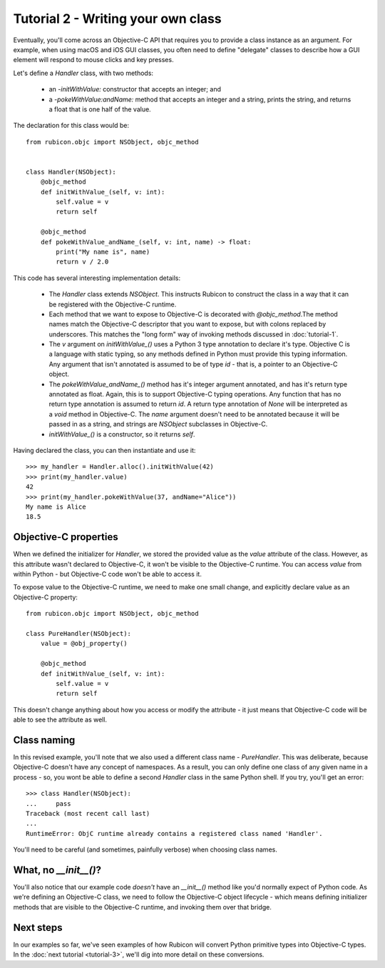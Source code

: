 .. _tutorial-2:

===================================
Tutorial 2 - Writing your own class
===================================

Eventually, you'll come across an Objective-C API that requires you to provide
a class instance as an argument. For example, when using macOS and iOS GUI classes,
you often need to define "delegate" classes to describe how a GUI element will
respond to mouse clicks and key presses.

Let's define a `Handler` class, with two methods:

    * an `-initWithValue:` constructor that accepts an integer; and

    * a `-pokeWithValue:andName:` method that accepts an integer and a string,
      prints the string, and returns a float that is one half of the value.

The declaration for this class would be::

    from rubicon.objc import NSObject, objc_method


    class Handler(NSObject):
        @objc_method
        def initWithValue_(self, v: int):
            self.value = v
            return self

        @objc_method
        def pokeWithValue_andName_(self, v: int, name) -> float:
            print("My name is", name)
            return v / 2.0

This code has several interesting implementation details:

    * The `Handler` class extends `NSObject`. This instructs Rubicon to
      construct the class in a way that it can be registered with the
      Objective-C runtime.

    * Each method that we want to expose to Objective-C is decorated with
      `@objc_method`.The method names match the Objective-C descriptor that
      you want to expose, but with colons replaced by underscores. This matches
      the "long form" way of invoking methods discussed in :doc:`tutorial-1`.

    * The `v` argument on `initWithValue_()` uses a Python 3 type annotation
      to declare it's type. Objective C is a language with static typing, so
      any methods defined in Python must provide this typing information.
      Any argument that isn't annotated is assumed to be of type `id` - that is,
      a pointer to an Objective-C object.

    * The `pokeWithValue_andName_()` method has it's integer argument
      annotated, and has it's return type annotated as float. Again, this is
      to support Objective-C typing operations. Any function that has no
      return type annotation is assumed to return `id`. A return type
      annotation of `None` will be interpreted as a `void` method in
      Objective-C. The `name` argument doesn't need to be annotated because it
      will be passed in as a string, and strings are `NSObject` subclasses
      in Objective-C.

    * `initWithValue_()` is a constructor, so it returns `self`.

Having declared the class, you can then instantiate and use it::

    >>> my_handler = Handler.alloc().initWithValue(42)
    >>> print(my_handler.value)
    42
    >>> print(my_handler.pokeWithValue(37, andName="Alice"))
    My name is Alice
    18.5

Objective-C properties
----------------------

When we defined the initializer for `Handler`, we stored the provided value
as the `value` attribute of the class. However, as this attribute wasn't
declared to Objective-C, it won't be visible to the Objective-C runtime.
You can access `value` from within Python - but Objective-C code won't be able
to access it.

To expose value to the Objective-C runtime, we need to make one small change,
and explicitly declare value as an Objective-C property::


    from rubicon.objc import NSObject, objc_method

    class PureHandler(NSObject):
        value = @obj_property()

        @objc_method
        def initWithValue_(self, v: int):
            self.value = v
            return self

This doesn't change anything about how you access or modify the attribute - it
just means that Objective-C code will be able to see the attribute as well.

Class naming
------------

In this revised example, you'll note that we also used a different class name
- `PureHandler`. This was deliberate, because Objective-C doesn't have any
concept of namespaces. As a result, you can only define one class of any given
name in a process - so, you wont be able to define a second `Handler` class in
the same Python shell. If you try, you'll get an error::

    >>> class Handler(NSObject):
    ...     pass
    Traceback (most recent call last)
    ...
    RuntimeError: ObjC runtime already contains a registered class named 'Handler'.

You'll need to be careful (and sometimes, painfully verbose) when choosing class
names.

What, no `__init__()`?
----------------------

You'll also notice that our example code *doesn't* have an `__init__()` method
like you'd normally expect of Python code. As we're defining an Objective-C
class, we need to follow the Objective-C object lifecycle - which means
defining initializer methods that are visible to the Objective-C runtime, and
invoking them over that bridge.

Next steps
----------

In our examples so far, we've seen examples of how Rubicon will convert Python
primitive types into Objective-C types. In the :doc:`next tutorial <tutorial-3>`,
we'll dig into more detail on these conversions.
